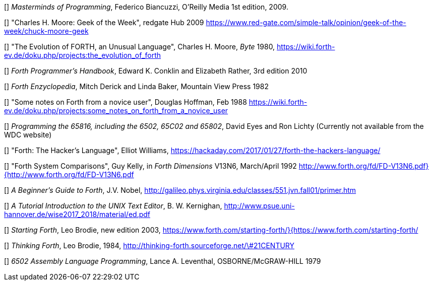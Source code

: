 [[[FB]]] _Masterminds of Programming_, Federico Biancuzzi, 
O'Reilly Media 1st edition, 2009.

[[[CHM1]]] "Charles H. Moore: Geek of the Week", redgate Hub 2009
https://www.red-gate.com/simple-talk/opinion/geek-of-the-week/chuck-moore-geek

[[[CHM2]]] "The Evolution of FORTH, an Unusual Language", Charles H. Moore,
_Byte_ 1980, https://wiki.forth-ev.de/doku.php/projects:the_evolution_of_forth

[[[CnR]]] _Forth Programmer's Handbook_, Edward K. Conklin and Elizabeth Rather,
3rd edition 2010

[[[DB]]] _Forth Enzyclopedia_, Mitch Derick and Linda Baker,
Mountain View Press 1982

[[[DH]]] "Some notes on Forth from a novice user", Douglas Hoffman, Feb 1988
https://wiki.forth-ev.de/doku.php/projects:some_notes_on_forth_from_a_novice_user

[[[EnL]]] _Programming the 65816, including the 6502, 65C02 and 65802_, 
David Eyes and Ron Lichty
(Currently not available from the WDC website) 

[[[EW]]] "Forth: The Hacker's Language", Elliot Williams,
https://hackaday.com/2017/01/27/forth-the-hackers-language/

[[[GK]]] "Forth System Comparisons", Guy Kelly, in _Forth Dimensions_ V13N6, 
March/April 1992
http://www.forth.org/fd/FD-V13N6.pdf}{http://www.forth.org/fd/FD-V13N6.pdf

[[[JN]]] _A Beginner's Guide to Forth_, J.V. Nobel,
http://galileo.phys.virginia.edu/classes/551.jvn.fall01/primer.htm

[[[BWK]]] _A Tutorial Introduction to the UNIX Text Editor_, B. W. Kernighan,
http://www.psue.uni-hannover.de/wise2017_2018/material/ed.pdf

[[[LB1]]] _Starting Forth_, Leo Brodie, new edition 2003,
https://www.forth.com/starting-forth/}{https://www.forth.com/starting-forth/

[[[LB2]]] _Thinking Forth_, Leo Brodie, 1984,
http://thinking-forth.sourceforge.net/\#21CENTURY

[[[LL]]] _6502 Assembly Language Programming_, Lance A. Leventhal,
OSBORNE/McGRAW-HILL 1979




